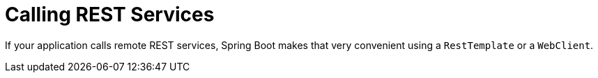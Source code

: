 [[rest-client]]
= Calling REST Services
:page-section-summary-toc: 1

If your application calls remote REST services, Spring Boot makes that very convenient using a `RestTemplate` or a `WebClient`.

